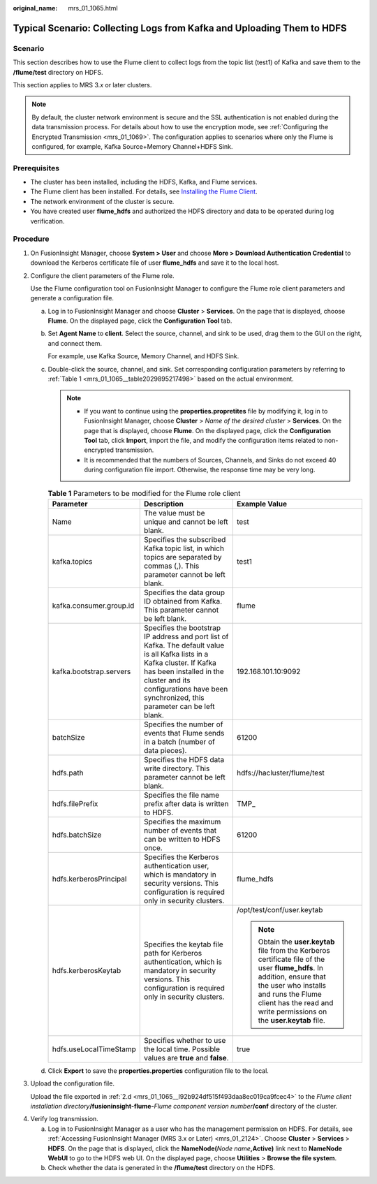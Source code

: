 :original_name: mrs_01_1065.html

.. _mrs_01_1065:

Typical Scenario: Collecting Logs from Kafka and Uploading Them to HDFS
=======================================================================

Scenario
--------

This section describes how to use the Flume client to collect logs from the topic list (test1) of Kafka and save them to the **/flume/test** directory on HDFS.

This section applies to MRS 3.\ *x* or later clusters.

.. note::

   By default, the cluster network environment is secure and the SSL authentication is not enabled during the data transmission process. For details about how to use the encryption mode, see :ref:`Configuring the Encrypted Transmission <mrs_01_1069>`. The configuration applies to scenarios where only the Flume is configured, for example, Kafka Source+Memory Channel+HDFS Sink.

Prerequisites
-------------

-  The cluster has been installed, including the HDFS, Kafka, and Flume services.
-  The Flume client has been installed. For details, see `Installing the Flume Client <https://docs.otc.t-systems.com/cmpntguide/mrs/mrs_01_0392.html>`__.
-  The network environment of the cluster is secure.
-  You have created user **flume_hdfs** and authorized the HDFS directory and data to be operated during log verification.

Procedure
---------

#. On FusionInsight Manager, choose **System > User** and choose **More > Download Authentication Credential** to download the Kerberos certificate file of user **flume_hdfs** and save it to the local host.

#. Configure the client parameters of the Flume role.

   Use the Flume configuration tool on FusionInsight Manager to configure the Flume role client parameters and generate a configuration file.

   a. Log in to FusionInsight Manager and choose **Cluster** > **Services**. On the page that is displayed, choose **Flume**. On the displayed page, click the **Configuration Tool** tab.

   b. Set **Agent Name** to **client**. Select the source, channel, and sink to be used, drag them to the GUI on the right, and connect them.

      For example, use Kafka Source, Memory Channel, and HDFS Sink.

   c. Double-click the source, channel, and sink. Set corresponding configuration parameters by referring to :ref:`Table 1 <mrs_01_1065__table2029895217498>` based on the actual environment.

      .. note::

         -  If you want to continue using the **properties.propretites** file by modifying it, log in to FusionInsight Manager, choose **Cluster** > *Name of the desired cluster* > **Services**. On the page that is displayed, choose **Flume**. On the displayed page, click the **Configuration Tool** tab, click **Import**, import the file, and modify the configuration items related to non-encrypted transmission.
         -  It is recommended that the numbers of Sources, Channels, and Sinks do not exceed 40 during configuration file import. Otherwise, the response time may be very long.

      .. _mrs_01_1065__table2029895217498:

      .. table:: **Table 1** Parameters to be modified for the Flume role client

         +-------------------------+-------------------------------------------------------------------------------------------------------------------------------------------------------------------------------------------------------------------------------------------------+--------------------------------------------------------------------------------------------------------------------------------------------------------------------------------------------------------------------------------------------+
         | Parameter               | Description                                                                                                                                                                                                                                     | Example Value                                                                                                                                                                                                                              |
         +=========================+=================================================================================================================================================================================================================================================+============================================================================================================================================================================================================================================+
         | Name                    | The value must be unique and cannot be left blank.                                                                                                                                                                                              | test                                                                                                                                                                                                                                       |
         +-------------------------+-------------------------------------------------------------------------------------------------------------------------------------------------------------------------------------------------------------------------------------------------+--------------------------------------------------------------------------------------------------------------------------------------------------------------------------------------------------------------------------------------------+
         | kafka.topics            | Specifies the subscribed Kafka topic list, in which topics are separated by commas (,). This parameter cannot be left blank.                                                                                                                    | test1                                                                                                                                                                                                                                      |
         +-------------------------+-------------------------------------------------------------------------------------------------------------------------------------------------------------------------------------------------------------------------------------------------+--------------------------------------------------------------------------------------------------------------------------------------------------------------------------------------------------------------------------------------------+
         | kafka.consumer.group.id | Specifies the data group ID obtained from Kafka. This parameter cannot be left blank.                                                                                                                                                           | flume                                                                                                                                                                                                                                      |
         +-------------------------+-------------------------------------------------------------------------------------------------------------------------------------------------------------------------------------------------------------------------------------------------+--------------------------------------------------------------------------------------------------------------------------------------------------------------------------------------------------------------------------------------------+
         | kafka.bootstrap.servers | Specifies the bootstrap IP address and port list of Kafka. The default value is all Kafka lists in a Kafka cluster. If Kafka has been installed in the cluster and its configurations have been synchronized, this parameter can be left blank. | 192.168.101.10:9092                                                                                                                                                                                                                        |
         +-------------------------+-------------------------------------------------------------------------------------------------------------------------------------------------------------------------------------------------------------------------------------------------+--------------------------------------------------------------------------------------------------------------------------------------------------------------------------------------------------------------------------------------------+
         | batchSize               | Specifies the number of events that Flume sends in a batch (number of data pieces).                                                                                                                                                             | 61200                                                                                                                                                                                                                                      |
         +-------------------------+-------------------------------------------------------------------------------------------------------------------------------------------------------------------------------------------------------------------------------------------------+--------------------------------------------------------------------------------------------------------------------------------------------------------------------------------------------------------------------------------------------+
         | hdfs.path               | Specifies the HDFS data write directory. This parameter cannot be left blank.                                                                                                                                                                   | hdfs://hacluster/flume/test                                                                                                                                                                                                                |
         +-------------------------+-------------------------------------------------------------------------------------------------------------------------------------------------------------------------------------------------------------------------------------------------+--------------------------------------------------------------------------------------------------------------------------------------------------------------------------------------------------------------------------------------------+
         | hdfs.filePrefix         | Specifies the file name prefix after data is written to HDFS.                                                                                                                                                                                   | TMP\_                                                                                                                                                                                                                                      |
         +-------------------------+-------------------------------------------------------------------------------------------------------------------------------------------------------------------------------------------------------------------------------------------------+--------------------------------------------------------------------------------------------------------------------------------------------------------------------------------------------------------------------------------------------+
         | hdfs.batchSize          | Specifies the maximum number of events that can be written to HDFS once.                                                                                                                                                                        | 61200                                                                                                                                                                                                                                      |
         +-------------------------+-------------------------------------------------------------------------------------------------------------------------------------------------------------------------------------------------------------------------------------------------+--------------------------------------------------------------------------------------------------------------------------------------------------------------------------------------------------------------------------------------------+
         | hdfs.kerberosPrincipal  | Specifies the Kerberos authentication user, which is mandatory in security versions. This configuration is required only in security clusters.                                                                                                  | flume_hdfs                                                                                                                                                                                                                                 |
         +-------------------------+-------------------------------------------------------------------------------------------------------------------------------------------------------------------------------------------------------------------------------------------------+--------------------------------------------------------------------------------------------------------------------------------------------------------------------------------------------------------------------------------------------+
         | hdfs.kerberosKeytab     | Specifies the keytab file path for Kerberos authentication, which is mandatory in security versions. This configuration is required only in security clusters.                                                                                  | /opt/test/conf/user.keytab                                                                                                                                                                                                                 |
         |                         |                                                                                                                                                                                                                                                 |                                                                                                                                                                                                                                            |
         |                         |                                                                                                                                                                                                                                                 | .. note::                                                                                                                                                                                                                                  |
         |                         |                                                                                                                                                                                                                                                 |                                                                                                                                                                                                                                            |
         |                         |                                                                                                                                                                                                                                                 |    Obtain the **user.keytab** file from the Kerberos certificate file of the user **flume_hdfs**. In addition, ensure that the user who installs and runs the Flume client has the read and write permissions on the **user.keytab** file. |
         +-------------------------+-------------------------------------------------------------------------------------------------------------------------------------------------------------------------------------------------------------------------------------------------+--------------------------------------------------------------------------------------------------------------------------------------------------------------------------------------------------------------------------------------------+
         | hdfs.useLocalTimeStamp  | Specifies whether to use the local time. Possible values are **true** and **false**.                                                                                                                                                            | true                                                                                                                                                                                                                                       |
         +-------------------------+-------------------------------------------------------------------------------------------------------------------------------------------------------------------------------------------------------------------------------------------------+--------------------------------------------------------------------------------------------------------------------------------------------------------------------------------------------------------------------------------------------+

   d. .. _mrs_01_1065__l92b924df515f493daa8ec019ca9fcec4:

      Click **Export** to save the **properties.properties** configuration file to the local.

#. Upload the configuration file.

   Upload the file exported in :ref:`2.d <mrs_01_1065__l92b924df515f493daa8ec019ca9fcec4>` to the *Flume client installation directory*\ **/fusioninsight-flume-**\ *Flume component version number*\ **/conf** directory of the cluster.

4. Verify log transmission.

   a. Log in to FusionInsight Manager as a user who has the management permission on HDFS. For details, see :ref:`Accessing FusionInsight Manager (MRS 3.x or Later) <mrs_01_2124>`. Choose **Cluster** > **Services** > **HDFS**. On the page that is displayed, click the **NameNode(**\ *Node name*\ **,Active)** link next to **NameNode WebUI** to go to the HDFS web UI. On the displayed page, choose **Utilities** > **Browse the file system**.
   b. Check whether the data is generated in the **/flume/test** directory on the HDFS.
